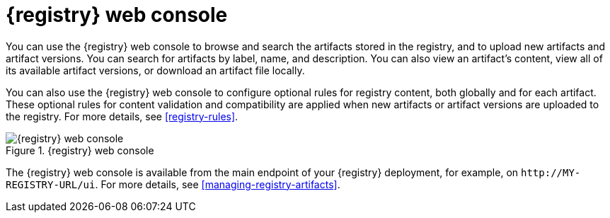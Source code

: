 // Metadata created by nebel

[id="registry-web-console"]
= {registry} web console

You can use the {registry} web console to browse and search the artifacts stored in the registry, and to upload new artifacts and artifact versions. You can search for artifacts by label, name, and description. You can also view an artifact’s content, view all of its available artifact versions, or download an artifact file locally.

You can also use the {registry} web console to configure optional rules for registry content, both globally and for each artifact. These optional rules for content validation and compatibility are applied when new artifacts or artifact versions are uploaded to the registry. For more details, see xref:registry-rules[].

.{registry} web console
image::images/getting-started/registry-web-console.png[{registry} web console]

The {registry} web console is available from the main endpoint of your {registry} deployment, for example, on  `\http://MY-REGISTRY-URL/ui`. For more details, see xref:managing-registry-artifacts[].
